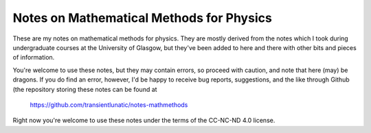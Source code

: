 =========================================
Notes on Mathematical Methods for Physics
=========================================

These are my notes on mathematical methods for physics.
They are mostly derived from the notes which I took during undergraduate courses at the University of Glasgow, but they've been added to here and there with other bits and pieces of information.

You're welcome to use these notes, but they may contain errors, so proceed with caution, and note that here (may) be dragons.
If you do find an error, however, I'd be happy to receive bug reports, suggestions, and the like through Github (the repository storing these
notes can be found at

   https://github.com/transientlunatic/notes-mathmethods
   
Right now you're welcome to use these notes under the terms of the CC-NC-ND 4.0 license.
